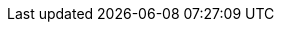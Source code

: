 


// Icon sizes
:icon-width-large: 120
:icon-width-small: 60
:icon-width-medium: 80

// Other
:openx-calendar-mail: openx@asam.net
:return-info: ->Home<-

// Internal links
:standard-tooling-xref: xref:compendium:Tools/
:drawio-xref: {standard-tooling-xref}drawio.adoc
:calendar-xref: {standard-tooling-xref}calendar.adoc
:sharepoint-xref: {standard-tooling-xref}sharepoint.adoc
:vscode-xref: {standard-tooling-xref}vscode.adoc
:docker-xref: {standard-tooling-xref}docker.adoc
:teams-xref: {standard-tooling-xref}sharepoint.adoc
:git-xref: {standard-tooling-xref}git.adoc
:filestage-xref: {standard-tooling-xref}filestage.adoc
:remote-xref: {standard-tooling-xref}remote_repo.adoc

// External links
//--Access--
:drawio-url: https://app.diagrams.net/?splash=0&clibs=Uhttps%3A%2F%2Fcode.asam.net%2Fcommon%2Fasam-graphic-library%2F-%2Fraw%2Fmaster%2FASAM_graphics_library.xml
:calendar-url: https://outlook.office365.com/calendar/published/1e9807ec9a8f420fb5b010cd17f4ef0b@asam.net/dd82caebcf5a4c51b22c5eb9a0b220ea3378152309461979582/calendar.html
:sharepoint-url: https://asamev.sharepoint.com/Freigegebene%20Dokumente/Forms/AllItems.aspx

//--Downloads--
:vscode-url: https://code.visualstudio.com/download
:docker-url: https://docs.docker.com/get-docker/
:drawio-download: https://github.com/jgraph/drawio-desktop/releases
:teams-url: https://www.microsoft.com/en-us/microsoft-teams/download-app
:git-url: https://git-scm.com/download/win
:filestage-url: https://filestage.io/de/

// Images
:setup-image: https://cdn-icons-png.flaticon.com/128/4411/4411634.png
:guide-image: https://cdn-icons-png.flaticon.com/512/2618/2618595.png
:troubleshooting-image: https://cdn-icons-png.flaticon.com/512/868/868834.png
:best-practices-image: https://cdn-icons-png.flaticon.com/512/2996/2996987.png
:docker-image: https://www.docker.com/wp-content/uploads/2022/03/vertical-logo-monochromatic.png
:calendar-image: https://cdn-icons-png.flaticon.com/512/860/860794.png
:vscode-image: https://upload.wikimedia.org/wikipedia/commons/thumb/9/9a/Visual_Studio_Code_1.35_icon.svg/240px-Visual_Studio_Code_1.35_icon.svg.png
:drawio-image: https://dashboard.snapcraft.io/site_media/appmedia/2019/08/android-chrome-512x512.png
:teams-image: https://upload.wikimedia.org/wikipedia/commons/thumb/c/c9/Microsoft_Office_Teams_%282018%E2%80%93present%29.svg/1200px-Microsoft_Office_Teams_%282018%E2%80%93present%29.svg.png
:sharepoint-image: https://upload.wikimedia.org/wikipedia/commons/thumb/e/e1/Microsoft_Office_SharePoint_%282019%E2%80%93present%29.svg/2000px-Microsoft_Office_SharePoint_%282019%E2%80%93present%29.svg.png
:git-image: https://upload.wikimedia.org/wikipedia/commons/thumb/3/3f/Git_icon.svg/240px-Git_icon.svg.png
:filestage-image: https://gdm-catalog-fmapi-prod.imgix.net/ProductLogo/bece1180-03e3-4373-a2d5-aeb7385297cc.png?auto=format&q=50&w=80&h=80&fit=max&dpr=3

// Icons (combined information)
//--Tool icons--
:remote-icon: image:compendium:remote.png[alt="Remote Repository Icon", title="Remote Repository Page", width={icon-width-large},role=right]
:github-icon: {github-url}[image:compendium:github-icon.png[alt="GitHub Icon", title="Github Page", width={icon-width-large},role=right] ,window=_blank]
:gitlab-icon: {gitlab-url}[image:compendium:gitlab-icon.png[alt="GitLab Icon", title="GitLab Page", width={icon-width-large},role=right] ,window=_blank]
:calendar-icon: {calendar-url}[image:{calendar-image}[alt="OpenX Calendar Icon",title="OpenX Calendar Page",width={icon-width-large},role=right] ,window=_blank]
:git-icon: {git-url}[image:{git-image}[alt=Git,title="Git Page", width={icon-width-large}, role=right] ,window=_blank]
:vscode-icon: {vscode-url}[image:{vscode-image}[alt=Visual Studio Code, title="Visual Studio Code Page", width={icon-width-large}, role=right] ,window=_blank]
:docker-icon: {docker-url}[image:{docker-image}[alt=Docker, title="Docker Page", width={icon-width-large}, role=right] ,window=_blank]
:drawio-icon: {drawio-url}[image:{drawio-image}[alt=Draw.io, title="Draw.io Page", width={icon-width-large}, role=right] ,window=_blank]
:teams-icon: {teams-url}[image:{teams-image}[alt=Microsoft Teams, title="Microsoft Teams Page", width={icon-width-large}, role=right] ,window=_blank]
:sharepoint-icon: {sharepoint-url}[image:{sharepoint-image}[alt=Microsoft Sharepoint, title="Microsoft Sharepoint Page", width={icon-width-large}, role=right] ,window=_blank]
:filestage-icon: {filestage-url}[image:{filestage-image}[alt=Filestage, title="Filestage Page", width={icon-width-large}, role=right] ,window=_blank]

//--Tool page icons--
:remote-icon-page: {remote-xref}[image:compendium:remote.png[alt="Remote Repository Icon", title={return-info}, width={icon-width-medium},role=right]]
:github-icon-page: {remote-xref}[image:compendium:github-icon.png[alt="GitHub Icon", title={return-info}, width={icon-width-medium},role=right]]
:gitlab-icon-page: {remote-xref}[image:compendium:gitlab-icon.png[alt="GitLab Icon", title={return-info}, width={icon-width-medium},role=right]]
:calendar-icon-page: {calendar-xref}[image:{calendar-image}[alt="OpenX Calendar Icon", title={return-info},width={icon-width-medium},role=right]]
:git-icon-page: {git-xref}[image:{git-image}[alt=Git, title={return-info}, width={icon-width-medium}, role=right]]
:vscode-icon-page: {vscode-xref}[image:{vscode-image}[alt=Visual Studio Code, title={return-info}, width={icon-width-medium}, role=right]]
:docker-icon-page: {docker-xref}[image:{docker-image}[alt=Docker, title={return-info}, width={icon-width-medium}, role=right]]
:drawio-icon-page: {drawio-xref}[image:{drawio-image}[alt=Draw.io, title={return-info}, width={icon-width-medium}, role=right]]
:teams-icon-page: {teams-xref}[image:{teams-image}[alt=Microsoft Teams, title={return-info}, width={icon-width-medium}, role=right]]
:sharepoint-icon-page: {sharepoint-xref}[image:{sharepoint-image}[alt=Microsoft Sharepoint, title={return-info}, width={icon-width-medium}, role=right]]
:filestage-icon-page: {filestage-xref}[image:{filestage-image}[alt=Filestage, title={return-info}, width={icon-width-medium}, role=right]]

//--Icons for tables and references--
:remote-icon-norole: {remote-xref}[image:compendium:remote.png[alt="Remote Repository Icon", width={icon-width-small}]]
:github-icon-norole: {remote-xref}[image:compendium:github-icon.png[alt="GitHub Icon",width={icon-width-small}]]
:gitlab-icon-norole: {remote-xref}[image:compendium:gitlab-icon.png[alt="GitLab Icon", width={icon-width-small}]]
:calendar-icon-norole: {calendar-xref}[image:{calendar-image}[alt="OpenX Calendar Icon",width={icon-width-small}]]
:git-icon-norole: {git-xref}[image:{git-image}[alt=Git, width={icon-width-small}]]
:vscode-icon-norole: {vscode-xref}[image:{vscode-image}[alt=Visual Studio Code, width={icon-width-small}]]
:docker-icon-norole: {docker-xref}[image:{docker-image}[alt=Docker, width={icon-width-small}]]
:drawio-icon-norole: {drawio-xref}[image:{drawio-image}[alt=Draw.io, width={icon-width-small}]]
:teams-icon-norole: {teams-xref}[image:{teams-image}[alt=Microsoft Teams, width={icon-width-small}]]
:sharepoint-icon-norole: {sharepoint-xref}[image:{sharepoint-image}[alt=Microsoft Sharepoint, width={icon-width-small}]]
:filestage-icon-norole: {filestage-xref}[image:{filestage-image}[alt=Filestage, width={icon-width-small}]]
